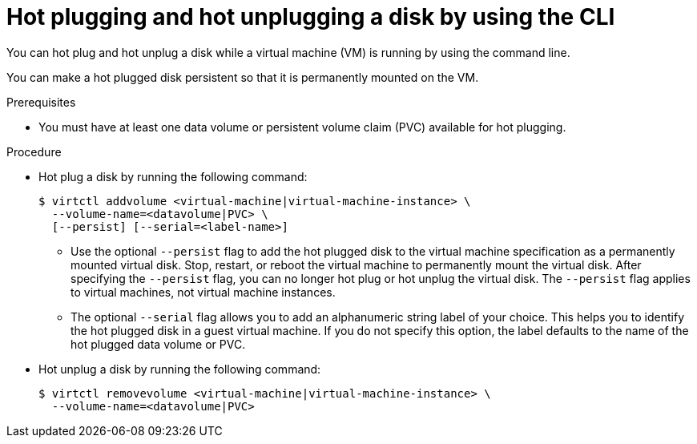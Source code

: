 // Module included in the following assemblies:
//
// * virt/virtual_machines/virtual_disks/virt-hot-plugging-virtual-disks.adoc

:_mod-docs-content-type: PROCEDURE
[id="virt-hot-plugging-disk-cli_{context}"]
= Hot plugging and hot unplugging a disk by using the CLI

You can hot plug and hot unplug a disk while a virtual machine (VM) is running by using the command line.

You can make a hot plugged disk persistent so that it is permanently mounted on the VM.

.Prerequisites

* You must have at least one data volume or persistent volume claim (PVC) available for hot plugging.

.Procedure

* Hot plug a disk by running the following command:
+
[source,terminal]
----
$ virtctl addvolume <virtual-machine|virtual-machine-instance> \
  --volume-name=<datavolume|PVC> \
  [--persist] [--serial=<label-name>]
----
+
** Use the optional `--persist` flag to add the hot plugged disk to the virtual machine specification as a permanently mounted virtual disk. Stop, restart, or reboot the virtual machine to permanently mount the virtual disk. After specifying the `--persist` flag, you can no longer hot plug or hot unplug the virtual disk. The `--persist` flag applies to virtual machines, not virtual machine instances.
** The optional `--serial` flag allows you to add an alphanumeric string label of your choice. This helps you to identify the hot plugged disk in a guest virtual machine. If you do not specify this option, the label defaults to the name of the hot plugged data volume or PVC.

* Hot unplug a disk by running the following command:
+
[source,terminal]
----
$ virtctl removevolume <virtual-machine|virtual-machine-instance> \
  --volume-name=<datavolume|PVC>
----